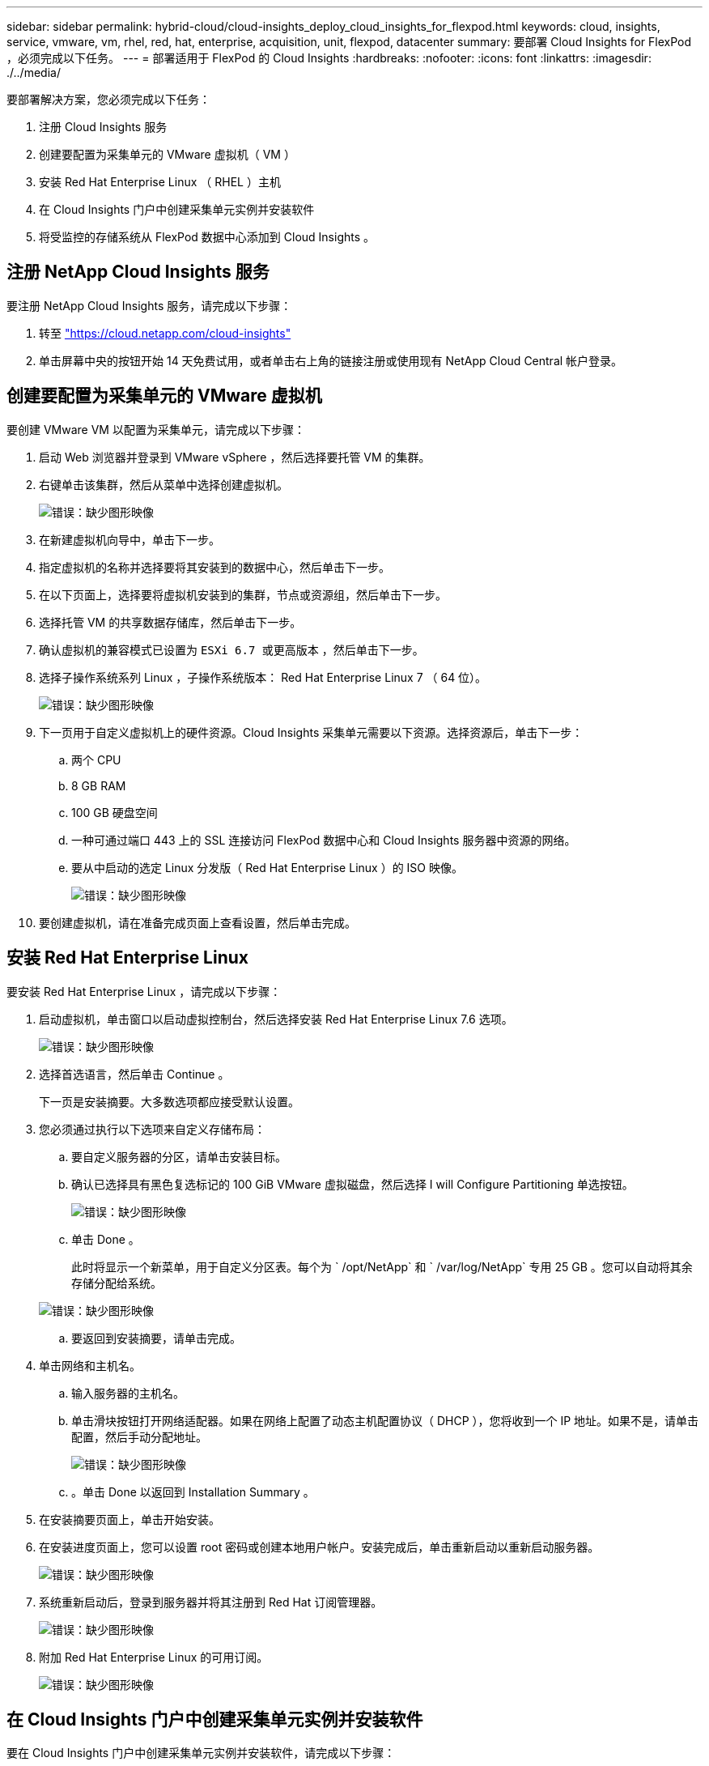 ---
sidebar: sidebar 
permalink: hybrid-cloud/cloud-insights_deploy_cloud_insights_for_flexpod.html 
keywords: cloud, insights, service, vmware, vm, rhel, red, hat, enterprise, acquisition, unit, flexpod, datacenter 
summary: 要部署 Cloud Insights for FlexPod ，必须完成以下任务。 
---
= 部署适用于 FlexPod 的 Cloud Insights
:hardbreaks:
:nofooter: 
:icons: font
:linkattrs: 
:imagesdir: ./../media/


要部署解决方案，您必须完成以下任务：

. 注册 Cloud Insights 服务
. 创建要配置为采集单元的 VMware 虚拟机（ VM ）
. 安装 Red Hat Enterprise Linux （ RHEL ）主机
. 在 Cloud Insights 门户中创建采集单元实例并安装软件
. 将受监控的存储系统从 FlexPod 数据中心添加到 Cloud Insights 。




== 注册 NetApp Cloud Insights 服务

要注册 NetApp Cloud Insights 服务，请完成以下步骤：

. 转至 https://cloud.netapp.com/cloud-insights["https://cloud.netapp.com/cloud-insights"^]
. 单击屏幕中央的按钮开始 14 天免费试用，或者单击右上角的链接注册或使用现有 NetApp Cloud Central 帐户登录。




== 创建要配置为采集单元的 VMware 虚拟机

要创建 VMware VM 以配置为采集单元，请完成以下步骤：

. 启动 Web 浏览器并登录到 VMware vSphere ，然后选择要托管 VM 的集群。
. 右键单击该集群，然后从菜单中选择创建虚拟机。
+
image:cloud-insights_image3.png["错误：缺少图形映像"]

. 在新建虚拟机向导中，单击下一步。
. 指定虚拟机的名称并选择要将其安装到的数据中心，然后单击下一步。
. 在以下页面上，选择要将虚拟机安装到的集群，节点或资源组，然后单击下一步。
. 选择托管 VM 的共享数据存储库，然后单击下一步。
. 确认虚拟机的兼容模式已设置为 `ESXi 6.7 或更高版本` ，然后单击下一步。
. 选择子操作系统系列 Linux ，子操作系统版本： Red Hat Enterprise Linux 7 （ 64 位）。
+
image:cloud-insights_image4.png["错误：缺少图形映像"]

. 下一页用于自定义虚拟机上的硬件资源。Cloud Insights 采集单元需要以下资源。选择资源后，单击下一步：
+
.. 两个 CPU
.. 8 GB RAM
.. 100 GB 硬盘空间
.. 一种可通过端口 443 上的 SSL 连接访问 FlexPod 数据中心和 Cloud Insights 服务器中资源的网络。
.. 要从中启动的选定 Linux 分发版（ Red Hat Enterprise Linux ）的 ISO 映像。
+
image:cloud-insights_image5.png["错误：缺少图形映像"]



. 要创建虚拟机，请在准备完成页面上查看设置，然后单击完成。




== 安装 Red Hat Enterprise Linux

要安装 Red Hat Enterprise Linux ，请完成以下步骤：

. 启动虚拟机，单击窗口以启动虚拟控制台，然后选择安装 Red Hat Enterprise Linux 7.6 选项。
+
image:cloud-insights_image6.png["错误：缺少图形映像"]

. 选择首选语言，然后单击 Continue 。
+
下一页是安装摘要。大多数选项都应接受默认设置。

. 您必须通过执行以下选项来自定义存储布局：
+
.. 要自定义服务器的分区，请单击安装目标。
.. 确认已选择具有黑色复选标记的 100 GiB VMware 虚拟磁盘，然后选择 I will Configure Partitioning 单选按钮。
+
image:cloud-insights_image7.png["错误：缺少图形映像"]

.. 单击 Done 。
+
此时将显示一个新菜单，用于自定义分区表。每个为 ` /opt/NetApp` 和 ` /var/log/NetApp` 专用 25 GB 。您可以自动将其余存储分配给系统。

+
image:cloud-insights_image8.png["错误：缺少图形映像"]

.. 要返回到安装摘要，请单击完成。


. 单击网络和主机名。
+
.. 输入服务器的主机名。
.. 单击滑块按钮打开网络适配器。如果在网络上配置了动态主机配置协议（ DHCP ），您将收到一个 IP 地址。如果不是，请单击配置，然后手动分配地址。
+
image:cloud-insights_image9.png["错误：缺少图形映像"]

.. 。单击 Done 以返回到 Installation Summary 。


. 在安装摘要页面上，单击开始安装。
. 在安装进度页面上，您可以设置 root 密码或创建本地用户帐户。安装完成后，单击重新启动以重新启动服务器。
+
image:cloud-insights_image10.png["错误：缺少图形映像"]

. 系统重新启动后，登录到服务器并将其注册到 Red Hat 订阅管理器。
+
image:cloud-insights_image11.png["错误：缺少图形映像"]

. 附加 Red Hat Enterprise Linux 的可用订阅。
+
image:cloud-insights_image12.png["错误：缺少图形映像"]





== 在 Cloud Insights 门户中创建采集单元实例并安装软件

要在 Cloud Insights 门户中创建采集单元实例并安装软件，请完成以下步骤：

. 从 Cloud Insights 的主页中，将鼠标悬停在主菜单左侧的 "Admin" 条目上，然后从菜单中选择 "Data Collectors" 。
+
image:cloud-insights_image13.png["错误：缺少图形映像"]

. 在数据收集器页面的顶部中间，单击采集单元的链接。
+
image:cloud-insights_image14.png["错误：缺少图形映像"]

. 要创建新的采集单元，请单击右侧的按钮。
+
image:cloud-insights_image15.png["错误：缺少图形映像"]

. 选择要用于托管采集单元的操作系统，然后按照以下步骤从网页复制安装脚本。
+
在此示例中，它是一个 Linux 服务器，提供一个代码片段和一个令牌，用于粘贴到主机的命令行界面中。此网页将等待采集单元连接。

+
image:cloud-insights_image16.png["错误：缺少图形映像"]

. 将此代码片段粘贴到已配置的 Red Hat Enterprise Linux 计算机的 CLI 中，然后单击 Enter 。
+
image:cloud-insights_image17.png["错误：缺少图形映像"]

+
安装程序会下载一个压缩的软件包并开始安装。安装完成后，您会收到一条消息，指出采集单元已注册到 NetApp Cloud Insights 中。

+
image:cloud-insights_image18.png["错误：缺少图形映像"]





== 将受监控的存储系统从 FlexPod 数据中心添加到 Cloud Insights

要从 FlexPod 部署添加 ONTAP 存储系统，请完成以下步骤：

. 返回到 Cloud Insights 门户上的 Acquisition Units 页面，找到列出的新注册的单元。要显示单元的摘要，请单击该单元。
+
image:cloud-insights_image19.png["错误：缺少图形映像"]

. 要启动向导以添加存储系统，请在摘要页面上单击用于创建数据收集器的按钮。第一页显示可从中收集数据的所有系统。使用搜索栏搜索 ONTAP 。
+
image:cloud-insights_image20.png["错误：缺少图形映像"]

. 选择 ONTAP 数据管理软件。
+
此时将显示一个页面，用于为部署命名并选择要使用的采集单元。您可以提供 ONTAP 系统的连接信息和凭据，并对连接进行测试以确认。

+
image:cloud-insights_image21.png["错误：缺少图形映像"]

. 单击 Complete Setup 。
+
此门户将返回到 " 数据收集器 " 页面，而数据收集器将开始首次轮询，以便从 FlexPod 数据中心的 ONTAP 存储系统收集数据。

+
image:cloud-insights_image22.png["错误：缺少图形映像"]


